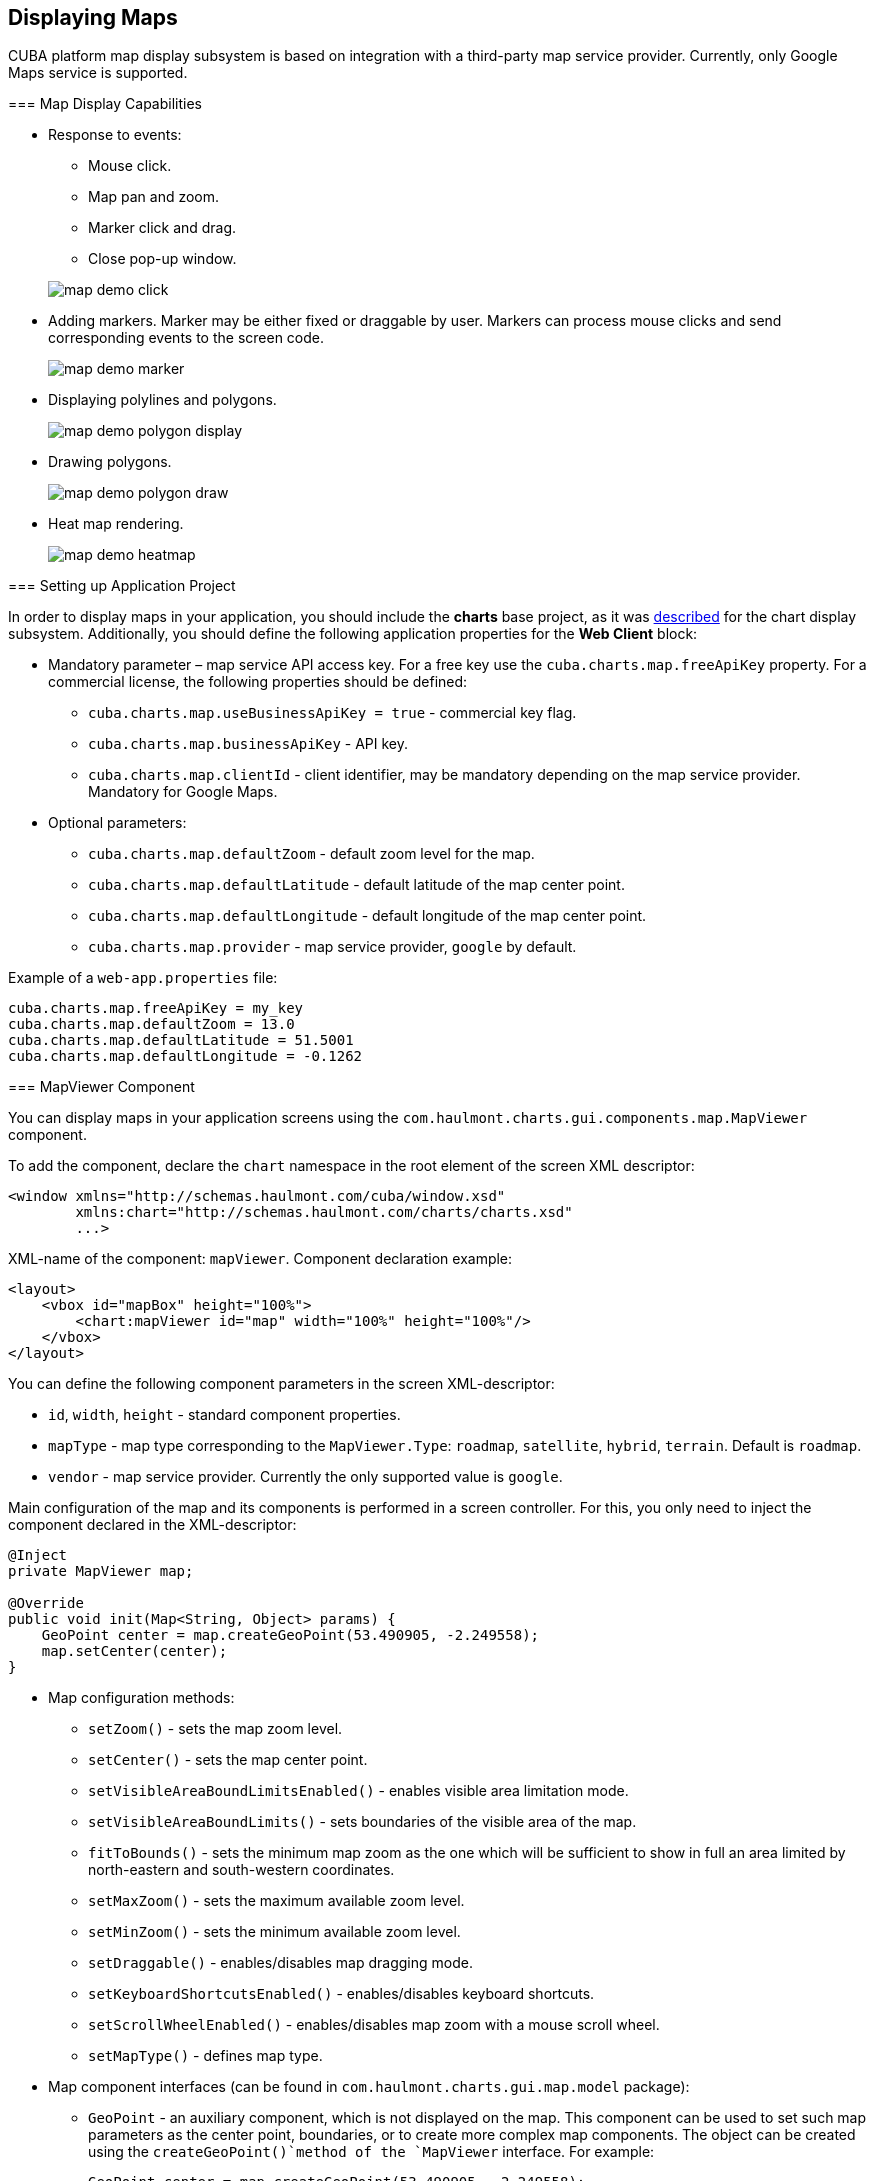 [[map]]
== Displaying Maps

CUBA platform map display subsystem is based on integration with a third-party map service provider. Currently, only Google Maps service is supported.

[[map_features]]
=== Map Display Capabilities

* Response to events:
+
--
** Mouse click.
** Map pan and zoom.
** Marker click and drag.
** Close pop-up window.

image::map/map_demo_click.png[align="center"]
--

* Adding markers. Marker may be either fixed or draggable by user. Markers can process mouse clicks and send corresponding events to the screen code.
+
image::map/map_demo_marker.png[align="center"]

* Displaying polylines and polygons.
+
image::map/map_demo_polygon_display.png[align="center"]

* Drawing polygons.
+
image::map/map_demo_polygon_draw.png[align="center"]

* Heat map rendering.
+
image::map/map_demo_heatmap.png[align="center"]

[[map_project_setup]]
=== Setting up Application Project

In order to display maps in your application, you should include the *charts* base project, as it was <<chart_project_setup,described>> for the chart display subsystem. Additionally, you should define the following application properties for the *Web Client* block:

* Mandatory parameter – map service API access key. For a free key use the `cuba.charts.map.freeApiKey` property. For a commercial license, the following properties should be defined:
** `cuba.charts.map.useBusinessApiKey = true` - commercial key flag.
** `cuba.charts.map.businessApiKey` - API key.
** `cuba.charts.map.clientId` - client identifier, may be mandatory depending on the map service provider. Mandatory for Google Maps.

* Optional parameters:
** `cuba.charts.map.defaultZoom` - default zoom level for the map.
** `cuba.charts.map.defaultLatitude` - default latitude of the map center point.
** `cuba.charts.map.defaultLongitude` - default longitude of the map center point.
** `cuba.charts.map.provider` - map service provider, `google` by default.

Example of a `web-app.properties` file:

[source, properties]
----
cuba.charts.map.freeApiKey = my_key
cuba.charts.map.defaultZoom = 13.0
cuba.charts.map.defaultLatitude = 51.5001
cuba.charts.map.defaultLongitude = -0.1262
----

[[mapViewer]]
=== MapViewer Component

You can display maps in your application screens using the `com.haulmont.charts.gui.components.map.MapViewer` component. 

To add the component, declare the `chart` namespace in the root element of the screen XML descriptor:

[source, xml]
----
<window xmlns="http://schemas.haulmont.com/cuba/window.xsd"
        xmlns:chart="http://schemas.haulmont.com/charts/charts.xsd"
        ...>
----

XML-name of the component: `mapViewer`. Component declaration example:

[source, xml]
----
<layout>
    <vbox id="mapBox" height="100%">
        <chart:mapViewer id="map" width="100%" height="100%"/>
    </vbox>
</layout>
----

You can define the following component parameters in the screen XML-descriptor:

* `id`, `width`, `height` - standard component properties.
* `mapType` - map type corresponding to the `MapViewer.Type`: `roadmap`, `satellite`, `hybrid`, `terrain`. Default is `roadmap`.
* `vendor` - map service provider. Currently the only supported value is `google`.

Main configuration of the map and its components is performed in a screen controller. For this, you only need to inject the component declared in the XML-descriptor:

[source, java]
----
@Inject
private MapViewer map;

@Override
public void init(Map<String, Object> params) {
    GeoPoint center = map.createGeoPoint(53.490905, -2.249558);
    map.setCenter(center);
}
----

* Map configuration methods:

** `setZoom()` - sets the map zoom level.
** `setCenter()` - sets the map center point.
** `setVisibleAreaBoundLimitsEnabled()` - enables visible area limitation mode.
** `setVisibleAreaBoundLimits()` - sets boundaries of the visible area of the map.
** `fitToBounds()` - sets the minimum map zoom as the one which will be sufficient to show in full an area limited by north-eastern and south-western coordinates.
** `setMaxZoom()` - sets the maximum available zoom level.
** `setMinZoom()` - sets the minimum available zoom level.
** `setDraggable()` - enables/disables map dragging mode.
** `setKeyboardShortcutsEnabled()` - enables/disables keyboard shortcuts.
** `setScrollWheelEnabled()` - enables/disables map zoom with a mouse scroll wheel.
** `setMapType()` - defines map type.

* Map component interfaces (can be found in `com.haulmont.charts.gui.map.model` package):

** `GeoPoint` - an auxiliary component, which is not displayed on the map. This component can be used to set such map parameters as the center point, boundaries, or to create more complex map components. The object can be created using the `createGeoPoint()`method of the `MapViewer` interface. For example:
+
[source, java]
----
GeoPoint center = map.createGeoPoint(53.490905, -2.249558);
map.setCenter(center);
----

** `Marker` - a component that marks a location on the map. By default, a standard icon of the map service vendor is used. You can use the `createMarker()` and `addMarker()`methods of the `MapViewer` interface to create this object and put it on a map. For example:
+
[source, java]
----
Marker marker = map.createMarker("My place", map.createGeoPoint(53.590905, -2.249558), true);
marker.setClickable(true);
map.addMarker(marker);
----

** `Polyline` - a component that displays a polyline. You can use the `createPolyline()` and `addPolyline()` methods of the `MapViewer` interface to create this object and put it on a map. For example:
+
[source, java]
----
List<GeoPoint> coordinates = new ArrayList<>();
coordinates.add(map.createGeoPoint(53.49, -2.54));
coordinates.add(map.createGeoPoint(53.49, -2.22));
coordinates.add(map.createGeoPoint(53.89, -2.22));
coordinates.add(map.createGeoPoint(53.99, -2.94));
Polyline polyline = map.createPolyline(coordinates);
map.addPolyline(polyline);
----

** `Polygon` - a component that displays a polygon. You can use the `createPolygon()` and `addPolygonOverlay()` methods of the `MapViewer` interface to create this object and put it on a map. For example:
+
[source, java]
----
List<GeoPoint> coordinates = new ArrayList<>();
coordinates.add(map.createGeoPoint(53.49, -2.54));
coordinates.add(map.createGeoPoint(53.49, -2.22));
coordinates.add(map.createGeoPoint(53.89, -2.22));
coordinates.add(map.createGeoPoint(53.99, -2.94));
Polygon p = map.createPolygon(coordinates, "#9CFBA9", 0.6, "#2CA860", 1.0, 2);
map.addPolygonOverlay(p);
----

** `InfoWindow` - a map component that displays information in a pop-up window. You can use the `createInfoWindow()` and `openInfoWindow()` methods of the `MapViewer` interface to create this object and put it on a map. For example:
+
[source, java]
----
InfoWindow w = map.createInfoWindow("Some text");
map.openInfoWindow(w);
----
+
Information window can be tied to a marker, for example:
+
[source, java]
----
map.addMarkerClickListener(new MarkerClickListener() {
    @Override
    public void onClick(MarkerClickEvent event) {
        Marker marker = event.getMarker();
        String caption = String.format("Marker clicked: %.2f, %.2f", 
                marker.getPosition().getLatitude(),
                marker.getPosition().getLongitude());
        InfoWindow w = map.createInfoWindow(caption, marker);
        map.openInfoWindow(w);
    }
});
----

** `HeatMapLayer` - a map layer showing a heat map intended to display data density distribution across different geopoints. Data density is highlighted with color. By default, regions with higher points density are displayed in red and regions with lower density – in green. You can use the `createHeatMapLayer()` and `addHeatMapLayer()` methods of the `MapViewer` interface to create this object and put it on a map. For example:
+
[source, java]
----
HeatMapLayer heatMapLayer = map.createHeatMapLayer();
List<GeoPoint> data = new ArrayList<>();
data.add(map.createGeoPoint(53.450, -2.00));
data.add(map.createGeoPoint(53.451, -2.00));
data.add(map.createGeoPoint(53.452, -2.00));
data.add(map.createGeoPoint(53.453, -2.00));
data.add(map.createGeoPoint(53.454, -2.00));
heatMapLayer.setData(data);
map.addHeatMapLayer(heatMapLayer);
----
+
The data used for the heat map layer can be changed using a separate `setData()` method. This change does not require re-adding the layer to the map.

** `DrawingOptions` - auxiliary drawing component. Only polygon drawing is currently supported. Drawing mode can be enabled by passing an instance of `DrawingOptions` to the `MapViewer`. Example:
+
[source, java]
----
DrawingOptions options = new DrawingOptions();
PolygonOptions polygonOptions = new PolygonOptions(true, true, "#993366", 0.6);
ControlOptions controlOptions = new ControlOptions(
    Position.TOP_CENTER, Arrays.asList(OverlayType.POLYGON));
options.setEnableDrawingControl(true);
options.setPolygonOptions(polygonOptions);
options.setDrawingControlOptions(controlOptions);
options.setInitialDrawingMode(OverlayType.POLYGON);
map.setDrawingOptions(options);
----

* Event listeners (located in the `com.haulmont.charts.gui.map.model.listeners`) package):
** `MapMoveListener` - user drags a map with a mouse button pressed.
** `MapClickListener` - user clicks on a map.
** `MarkerClickListener` - user clicks on a marker.
** `MarkerDragListener` - user drags a marker.
** `InfoWindowClosedListener` - user closes an information window.
** `PolygonCompleteListener` - user creates a polygon in map editing mode.
** `PolygonEditListener` - user edits a polygon (moves or adds a vertex to an existing polygon).
** `MapInitListener` - map initialization complete. This listener is invoked once after the first load of the map when all the tiles are loaded and coordinates are available.

For a more detailed information about the methods and parameters of map components, please refer to the corresponding JavaDocs.